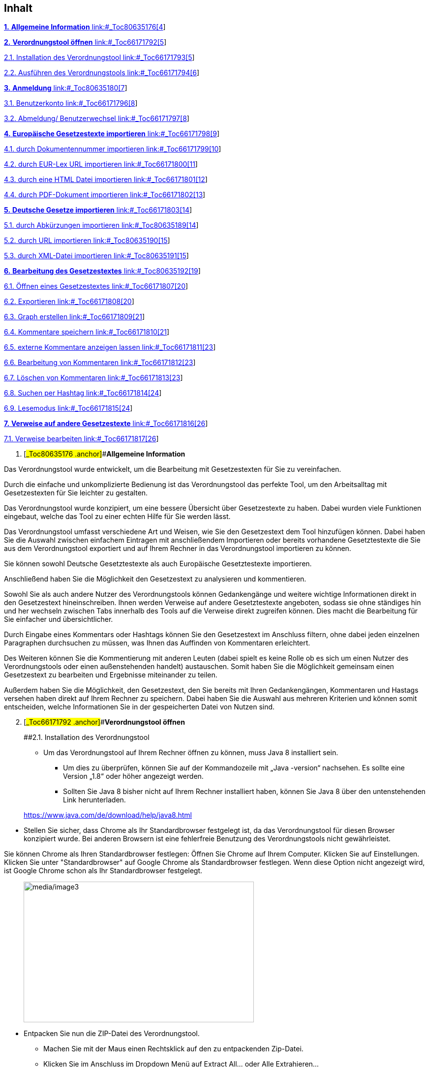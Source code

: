 == Inhalt

link:#_Toc80635176[*1.* *Allgemeine Information* link:#_Toc80635176[4]]

link:#_Toc66171792[*2.* *Verordnungstool öffnen* link:#_Toc66171792[5]]

link:#_Toc66171793[2.1. Installation des Verordnungstool
link:#_Toc66171793[5]]

link:#_Toc66171794[2.2. Ausführen des Verordnungstools
link:#_Toc66171794[6]]

link:#_Toc80635180[*3.* *Anmeldung* link:#_Toc80635180[7]]

link:#_Toc66171796[3.1. Benutzerkonto link:#_Toc66171796[8]]

link:#_Toc66171797[3.2. Abmeldung/ Benutzerwechsel
link:#_Toc66171797[8]]

link:#_Toc66171798[*4.* *Europäische Gesetzestexte importieren*
link:#_Toc66171798[9]]

link:#_Toc66171799[4.1. durch Dokumentennummer importieren
link:#_Toc66171799[10]]

link:#_Toc66171800[4.2. durch EUR-Lex URL importieren
link:#_Toc66171800[11]]

link:#_Toc66171801[4.3. durch eine HTML Datei importieren
link:#_Toc66171801[12]]

link:#_Toc66171802[4.4. durch PDF-Dokument importieren
link:#_Toc66171802[13]]

link:#_Toc66171803[*5.* *Deutsche Gesetze importieren*
link:#_Toc66171803[14]]

link:#_Toc80635189[5.1. durch Abkürzungen importieren
link:#_Toc80635189[14]]

link:#_Toc80635190[5.2. durch URL importieren link:#_Toc80635190[15]]

link:#_Toc80635191[5.3. durch XML-Datei importieren
link:#_Toc80635191[15]]

link:#_Toc80635192[*6.* *Bearbeitung des Gesetzestextes*
link:#_Toc80635192[19]]

link:#_Toc66171807[6.1. Öffnen eines Gesetzestextes
link:#_Toc66171807[20]]

link:#_Toc66171808[6.2. Exportieren link:#_Toc66171808[20]]

link:#_Toc66171809[6.3. Graph erstellen link:#_Toc66171809[21]]

link:#_Toc66171810[6.4. Kommentare speichern link:#_Toc66171810[21]]

link:#_Toc66171811[6.5. externe Kommentare anzeigen lassen
link:#_Toc66171811[23]]

link:#_Toc66171812[6.6. Bearbeitung von Kommentaren
link:#_Toc66171812[23]]

link:#_Toc66171813[6.7. Löschen von Kommentaren link:#_Toc66171813[23]]

link:#_Toc66171814[6.8. Suchen per Hashtag link:#_Toc66171814[24]]

link:#_Toc66171815[6.9. Lesemodus link:#_Toc66171815[24]]

link:#_Toc66171816[*7.* *Verweise auf andere Gesetzestexte*
link:#_Toc66171816[26]]

link:#_Toc66171817[7.1. Verweise bearbeiten link:#_Toc66171817[26]]

[arabic]
. [#_Toc80635176 .anchor]##*Allgemeine Information*

Das Verordnungstool wurde entwickelt, um die Bearbeitung mit
Gesetzestexten für Sie zu vereinfachen.

Durch die einfache und unkomplizierte Bedienung ist das Verordnungstool
das perfekte Tool, um den Arbeitsalltag mit Gesetzestexten für Sie
leichter zu gestalten.

Das Verordnungstool wurde konzipiert, um eine bessere Übersicht über
Gesetzestexte zu haben. Dabei wurden viele Funktionen eingebaut, welche
das Tool zu einer echten Hilfe für Sie werden lässt.

Das Verordnungstool umfasst verschiedene Art und Weisen, wie Sie den
Gesetzestext dem Tool hinzufügen können. Dabei haben Sie die Auswahl
zwischen einfachem Eintragen mit anschließendem Importieren oder bereits
vorhandene Gesetztestexte die Sie aus dem Verordnungstool exportiert und
auf Ihrem Rechner in das Verordnungstool importieren zu können.

Sie können sowohl Deutsche Gesetztestexte als auch Europäische
Gesetztestexte importieren.

Anschließend haben Sie die Möglichkeit den Gesetzestext zu analysieren
und kommentieren.

Sowohl Sie als auch andere Nutzer des Verordnungstools können
Gedankengänge und weitere wichtige Informationen direkt in den
Gesetzestext hineinschreiben. Ihnen werden Verweise auf andere
Gesetztestexte angeboten, sodass sie ohne ständiges hin und her wechseln
zwischen Tabs innerhalb des Tools auf die Verweise direkt zugreifen
können. Dies macht die Bearbeitung für Sie einfacher und
übersichtlicher.

Durch Eingabe eines Kommentars oder Hashtags können Sie den Gesetzestext
im Anschluss filtern, ohne dabei jeden einzelnen Paragraphen durchsuchen
zu müssen, was Ihnen das Auffinden von Kommentaren erleichtert.

Des Weiteren können Sie die Kommentierung mit anderen Leuten (dabei
spielt es keine Rolle ob es sich um einen Nutzer des Verordnungstools
oder einen außenstehenden handelt) austauschen. Somit haben Sie die
Möglichkeit gemeinsam einen Gesetzestext zu bearbeiten und Ergebnisse
miteinander zu teilen.

Außerdem haben Sie die Möglichkeit, den Gesetzestext, den Sie bereits
mit Ihren Gedankengängen, Kommentaren und Hastags versehen haben direkt
auf Ihrem Rechner zu speichern. Dabei haben Sie die Auswahl aus mehreren
Kriterien und können somit entscheiden, welche Informationen Sie in der
gespeicherten Datei von Nutzen sind.

[arabic, start=2]
. [#_Toc66171792 .anchor]##*Verordnungstool öffnen*
+
[#_Toc66171793 .anchor]####2.1. Installation des Verordnungstool

* Um das Verordnungstool auf Ihrem Rechner öffnen zu können, muss Java 8
installiert sein.
** Um dies zu überprüfen, können Sie auf der Kommandozeile mit „Java
-version“ nachsehen. Es sollte eine Version „1.8“ oder höher angezeigt
werden.
** Sollten Sie Java 8 bisher nicht auf Ihrem Rechner installiert haben,
können Sie Java 8 über den untenstehenden Link herunterladen.

____
https://www.java.com/de/download/help/java8.html
____

* Stellen Sie sicher, dass Chrome als Ihr Standardbrowser festgelegt
ist, da das Verordnungstool für diesen Browser konzipiert wurde. Bei
anderen Browsern ist eine fehlerfreie Benutzung des Verordnungstools
nicht gewährleistet.

Sie können Chrome als Ihren Standardbrowser festlegen: Öffnen
Sie Chrome auf Ihrem Computer. Klicken Sie auf Einstellungen. Klicken
Sie unter "Standardbrowser" auf Google Chrome als Standardbrowser
festlegen. Wenn diese Option nicht angezeigt wird, ist
Google Chrome schon als Ihr Standardbrowser festgelegt.

____
image:media/image3.png[media/image3,width=468,height=286]
____

* Entpacken Sie nun die ZIP-Datei des Verordnungstool.
** Machen Sie mit der Maus einen Rechtsklick auf den zu entpackenden
Zip-Datei.
** Klicken Sie im Anschluss im Dropdown Menü auf Extract All... oder
Alle Extrahieren…
** Hierdurch wird der die ZIP-Datei in einen Ordner entpackt.

____
In diesem Ordner finden Sie nach dem Entpacken unter anderem dieses
Handbuch und eine Datei „verordnung-gk“ oder „verordnung-gk.jar“.
____

[#_Toc66171794 .anchor]####2.2. Ausführen des Verordnungstools

* Damit Sie das Programm starten können, müssen Sie die Datei
„verordnung-gk“ oder „verordnung-gk.jar“ ausführen.
** Klicken Sie dazu mit einem doppelten Mausklick auf die Datei
„verordnung-gk“ oder „verordnung-gk.jar“.

____
image:media/image4.png[media/image4,width=203,height=59]
____

* Innerhalb weniger Sekunden öffnet sich Ihr Standardbrowser mit dem
Verordnungstool.
* Wenn Sie eine neuere Version von Java verwenden, wird die Anwendung
durch Doppelklick auf die Datei run.bat gestartet

____
image:media/image5.png[media/image5,width=241,height=89]
____

[arabic, start=3]
. *Auswahl des Nutzernamens*

* Bitte geben Sie einen beliebigen Benutzernamen in das vorgesehene
Eingabefeld ein. Dieser Benutzername wird als Autor für die Kommentare
verwendet, die Sie erstellen. Im Anschluss klicken Sie mit der
Computermaus auf
„Bestätigen“.image:media/image6.png[media/image6,width=680,height=522]
* Nachdem Sie den Benutzernamen gewählt haben, öffnet sich automatisch
die folgende Seite:

image:media/image7.png[media/image7,width=680,height=158]

[#_Toc66171796 .anchor]####3.1. Benutzerkonto

* Das Benutzerkonto zeigt Ihnen an, mit welchem Benutzer Sie derzeit
angemeldet sind.

image:media/image8.png[media/image8,width=431,height=190]

[#_Toc66171797 .anchor]####3.2. Ändern des Benutzernamens

Wenn Sie den Benutzernamen ändern wechseln möchten, müssen Sie die
Auswahl des Nutzernamens aktivieren.

* Führen Sie einen Klick auf den Button mit der Person durch, der sich
neben dem Nutzernamen befindet.
* Anschließend können Sie, wie unter Punkt 3 beschrieben, einen neuen
Benutzernamen eingeben.

[arabic, start=4]
. [#_Toc66171798 .anchor]##*Europäische Gesetzestexte importieren*

Wenn Sie einen europäischen Gesetzestext importieren möchten, müssen Sie
in der Linksnavigation „Import“ und „EU-Dokumente“ auswählen.

Bei diesem Punkt haben Sie die Möglichkeit zu wählen, in welcher Art und
Weise Sie Gesetzestexte in das Verordnungstool importieren möchten.

image:media/image9.png[media/image9,width=680,height=288]

[#_Toc66171799 .anchor]####4.1. durch Dokumentennummer importieren

Wenn Sie einen Europäischen Gesetzestext durch die Dokumentennummer
importieren möchten, müssen Sie den Typ, das Jahr, die Nummer und den
Anzeigenamen ausfüllen.

image:media/image10.png[media/image10,width=546,height=227]

image:media/image11.png[media/image11,width=515,height=135]

Typ:

* Durch Öffnen des Dropdown Menüs, können Sie wählen, welchen Typ des
Gesetzestextes Sie hinzufügen möchten. Durch einen Klick auf den
gewünschten Gesetzestyp, wählen Sie diesen aus.

image:media/image12.png[media/image12,width=225,height=98]

Jahr:

* Das entsprechende Erscheinungsjahr können Sie aus dem gewünschten
Gesetzestext entnehmen. Bitte tragen Sie das Erscheinungsjahr unter
„Jahr“ ein.

Nummer:

* Die benötigte Nummer können Sie aus dem gewünschten Gesetzestext
entnehmen. Bitte tragen Sie im Anschluss diese unter „Nummer“ ein.

Anzeigename:

* Geben Sie dem Gesetzestext einen beliebigen Anzeigename. Am besten
dafür geeignet ist eine Abkürzung die direkt im Gesetzestext steht und
aussagekräftig ist.
* (siehe Punkt 4.1.)
+
[#_Toc66171800 .anchor]####4.2. durch EUR-Lex URL importieren

Wenn Sie einen Gesetzestext über die URL importieren möchten, müssen Sie
den gewünschten Gesetzestext auf der untenstehenden EUR-Lex Seite
heraussuchen.

* https://eur-lex.europa.eu/homepage.html

URL:

* Sie müssen die URL des gewünschten Gesetzestextes kopieren und im
Anschluss in das entsprechende Fenster des Verordnungstools einfügen.

Anzeigename:

* Geben Sie dem Gesetzestext einen beliebigen Anzeigename. Am besten
dafür geeignet ist eine Abkürzung, die direkt im Gesetzestext steht und
aussagekräftig ist.
* (siehe Punkt 4.1.)

image:media/image13.png[media/image13,width=552,height=133]

[#_Toc66171801 .anchor]####4.3. durch eine HTML Datei importieren

Sollten Sie einen Gesetzestext bereits als HTML-Datei auf Ihrem Rechner
haben, können Sie diesen über diesen Punkt importieren. Dabei ist zu
beachten, dass ausschließlich HTML-Dateien, die von der EUR-Lex Seite
sind, importiert werden können. Wenn Sie eine HTML-Datei von einer
anderen Website auf Ihren Rechner gespeichert haben, ist diese Funktion
nicht ausführbar.

HTML- Datei

* Suchen Sie die gewünschte HTML-Datei mit dem gewünschten Gesetzestext
im Explorer. Durch einen Doppelklick auf die HTML-Datei wählen Sie diese
aus. Durch einen weiteren Klick auf Öffnen/open fügen Sie den
ausgesuchten Gesetzestext hinzu.

Anzeigename:

* Geben Sie dem Gesetzestext einen beliebigen Anzeigename. Am besten
dafür geeignet ist eine Abkürzung die direkt im Gesetzestext steht und
aussagekräftig ist.
* (siehe Punkt 4.1.)

* Klicken Sie im Anschluss auf den Knopf “HTML-Datei importieren“. Dabei
wird der gewünschte Gesetzestext dem Verordnungstool hinzugefügt.

image:media/image14.png[media/image14,width=460,height=125]

[#_Toc66171802 .anchor]####4.4. durch PDF-Dokument importieren

Sollten Sie einen Gesetzestext bereits als aus dem Verordnungstool
exportiertes PDF-Dokument auf Ihrem Rechner haben, können Sie diesen
über diesen Punkt importieren. Dabei ist zu beachten, dass
ausschließlich PDF-Dateien, die von der EUR-Lex Seite sind, importiert
werden können. Wenn Sie eine PDF-Datei von einer anderen Website auf
Ihren Rechner gespeichert haben, ist diese Funktion nicht ausführbar.

Exportiertes PFD-Dokument

* Suchen Sie die gewünschte PDF-Datei mit dem gewünschten Gesetzestext
im Explorer. Durch einen Doppelklick auf die PDF-Datei wählen Sie diese
aus. Durch einen weiteren Klick auf Öffnen/open fügen Sie den
ausgesuchten Gesetzestext hinzu.

Anzeigename

* Geben Sie dem Gesetzestext einen beliebigen Anzeigename. Am besten
dafür geeignet ist eine Abkürzung die direkt im Gesetzestext steht und
aussagekräftig ist.
* (siehe Punkt 4.1.)

image:media/image15.png[media/image15,width=521,height=209]

* Klicken Sie im Anschluss auf den Knopf “PDF-Dokument importieren“.
Dabei wird der gewünschte Gesetzestext dem Verordnungstool hinzugefügt.

[arabic, start=5]
. [#_Toc66171803 .anchor]##*Deutsche Gesetze importieren*

Wenn Sie einen deutschen Gesetzestext importieren möchten, müssen Sie in
der Linksnavigation „Import“ und „Bundesgesetze“ auswählen.

Bei diesem Punkt haben Sie die Möglichkeit zu wählen, in welcher Art und
Weise Sie Gesetzestexte in das Verordnungstool importieren möchten.

image:media/image16.png[media/image16,width=549,height=231]

[arabic]
. [#_Toc80635189 .anchor]####durch Abkürzungen importieren

image:media/image17.png[media/image17,width=523,height=273]

Abkürzung

* Nennen Sie die offizielle Abkürzung des gesuchten Gesetzestextes.
Anhand dieser Abkürzung sucht das Verordnungstool den Gesetzestext und
importiert diesen.

Anzeigename

* Geben Sie dem Gesetzestext einen beliebigen Anzeigename. Am besten
dafür geeignet ist eine Abkürzung, die direkt im Gesetzestext steht und
aussagekräftig ist.
[arabic]
. [#_Toc80635190 .anchor]####durch URL importieren

image:media/image18.png[media/image18,width=491,height=155]

Wenn Sie einen Gesetzestext über die URL importieren möchten, müssen Sie
den gewünschten Gesetzestext auf der untenstehenden Bundesministeriums
Seite heraussuchen. Die Beschreibung wie Sie dies tun, ist detailliert
in Punkt 5.3 erklärt.

* https://www.gesetze-im-internet.de/aktuell.html

URL:

* Sie müssen die URL des gewünschten Gesetzestextes kopieren und im
Anschluss in das entsprechende Fenster des Verordnungstools einfügen.

Anzeigename:

* Geben Sie dem Gesetzestext einen beliebigen Anzeigename. Am besten
dafür geeignet ist eine Abkürzung, die direkt im Gesetzestext steht und
aussagekräftig ist.
[arabic]
. [#_Toc80635191 .anchor]####durch XML-Datei importieren

* Um die XML-Datei herunterzuladen, müssen Sie die Website

https://www.gesetze-im-internet.de/aktuell.html öffnen.

image:media/image19.png[media/image19,width=571,height=272]

* In der Linksnavigation finden Sie verschiedene Möglichkeiten den
gewünschten Gesetzestext zu finden.

Suche durch die Gesetze/Verordnungen

* Unter Gesetze/Verordnungen haben Sie die Möglichkeit per Buchstaben
den gewünschten Gesetzestext zu finden

image:media/image20.png[media/image20,width=582,height=245]

Suche durch die Titelsuche

Mit der Titelsuche haben Sie die Möglichkeit anhand des Namens, von dem
gewünschten Gesetzestext, diesen zu finden.

* Bitte geben Sie in der Suchzeile den Namen des gesuchten
Gesetzestextes ein und klicken auf „Suchen“.

image:media/image21.png[media/image21,width=680,height=255]

Im Anschluss wird sich die unten angezeigte Seite öffnen.

* Dort müssen Sie auf den Gesetzestext „.. – nichtamtliches
Inhaltsverzeichnis“ klicken.

image:media/image22.png[media/image22,width=680,height=256]

* Nun sehen Sie das Inhaltsverzeichnis des ausgewählten Gesetzestextes.
In der obersten Zeile haben Sie nun die Möglichkeit, das XML-Dokument
auszuwählen.

image:media/image23.png[media/image23,width=351,height=292]

* Durch einen Rechtsklick in das Dokument haben Sie die Möglichkeit, den
Gesetzestext als XML-Datei herunterzuladen.
* Klicken Sie auf „Save ass oder Speichern unter“ und speichern Sie die
Datei in einem von Ihnen gewählten Ordner.
[arabic]
. Gesetzestext aufrufen

XML- Datei

* Bitte wählen Sie den gewünschten Gesetzestext aus und laden diesen
hoch.

Anzeigename

* Geben Sie dem Gesetzestext einen beliebigen Anzeigename. Am besten
dafür geeignet ist eine Abkürzung die direkt im Gesetzestext.
* (siehe Punkt 4.1.)

[arabic, start=6]
. [#_Toc80635192 .anchor]##*Bearbeitung des Gesetzestextes*

Linksnavigation

Auf der linken Seite des Verordnungstools finden Sie unter der Übersicht
alle bereits von Ihnen hinzugefügten Gesetzestexte. Unter dem Feld
Import können Sie Gesetzestexte hinzufügen, wie bereits in Punkt 4.
beschrieben.

Darunter finden Sie, die Gesetzestexte, die Sie zuletzt geöffnet hatten.

Inhaltsverzeichnis des Gesetzestextes

Im Inhaltsverzeichnis des Gesetzestextes finden Sie eine Gliederung über
die einzelnen Kapitel, Artikel und Absätze eines Gesetzestextes.

Gesetzestext

Auf der rechten Seite des Verordnungstools finden Sie den konkreten
Gesetzestext.

*Linksnavigation Inhaltsverzeichnis des Gesetzestextes Gesetzestext*

image:media/image24.png[media/image24,width=680,height=327]

[arabic]
. [#_Toc66171807 .anchor]####Öffnen eines Gesetzestextes

Unter der Übersicht haben Sie eine Auflistung aller bereits von Ihnen
hinzugefügten Gesetzestexte.

Drücken Sie mit einem Doppelklick auf den Knopf “Öffnen“. Dadurch öffnet
sich der gewünschte Gesetzestext, sodass Sie mit diesem arbeiten können.

image:media/image25.png[media/image25,width=680,height=83]

[#_Toc66171808 .anchor]####6.2. Exportieren

Drücken Sie mit einem Doppelklick auf den Knopf “Exportieren“. Dadurch
haben Sie die Möglichkeit den Gesetzestext als Excel- Datei oder
PDF-Datei auf Ihrem Rechner zu speichern.

image:media/image25.png[media/image25,width=680,height=83]

Dateiformat

* Durch das Dropdown Menü können Sie auswählen, in welcher Form Sie die
Datei auf Ihrem Rechner gespeichert haben möchten.
* Sie können auswählen zwischen einer
** Excel-Datei oder
** PDF-Datei.

Weitere Auswahlkriterien

* Durch Anklicken der einzelnen Felder haben Sie die Chance auszuwählen,
welche der dargestellten Eigenschaften in der Datei enthalten sein
sollen.

Externe Kommentare

image:media/image26.png[media/image26,width=215,height=169]Sie laden den
Gesetzestext mit den verfügbaren Kommentaren herunter, wenn in diesem
Kästchen ein Kreuz sitzt.

Nur Kommentare

Wenn Sie ein Kreuz hier setzen, exportieren Sie nur sämtliche Kommentare
des Gesetzestextes, ohne den Gesetzestext selbst.

Mit relevanten Texten

Hier laden Sie den Gesetzestext sowie weitere relevante Texte herunter,
wenn in diesem Kästchen ein Kreuz sitzt.

[#_Toc66171809 .anchor]####6.3. Graph erstellen

Zur Analyse der Verknüpfungen zwischen verschiedenen Verordnungen
ermöglicht das Verordnungstool ihnen den Export eines Graphenformats
(TGF, Trivial Graph Format), das alle Verknüpfungen enthält, ausgehend
von einer bestimmten importierten Verordnung. Diese Analyse hat für die
alltägliche Arbeit keine Bedeutung, sie dient nur der Erforschung der
Abhängigkeiten zwischen Verordnungen.

* Drücken Sie mit einem Doppelklick auf den Knopf “Graph erstellen“.
Dadurch haben Sie die Möglichkeit den Gesetzestext und all seine
Verweise zu anderen Gesetzestexten graphisch anzeigen zu lassen.
* Es entsteht eine Datei im Trivial Graph Format (TGF), die Sie
anschließend in den Graphen-Editor Yed laden können, um eine Graphische
Darstellung zu erhalten.

image:media/image25.png[media/image25,width=680,height=83]

[#_Toc66171810 .anchor]####6.4. Kommentare speichern

Sie haben die Möglichkeit Kommentare zu speichern. Als Kommentar können
Sie alle wichtigen Zusatzinformationen, Hashtags (#) erfassen. Die
Kommentier Funktion dient dabei der thematischen Gruppierung.

Sie haben später die Möglichkeit, den gewünschten Gesetzestext nach
Hashtags zu filtern und Ihnen die Ergebnisse dazu anzeigen zu lassen.

6.4.1. Unter einem Artikel

* Bitte machen Sie einen Mausklick auf den Artikel.

Im Anschluss öffnet sich das Kommentarfester, in der Sie die gewünschte
Information eintragen und speichern können.

____
image:media/image27.png[media/image27,width=680,height=343]
____

6.4.2. Unter einem Absatz

* Bitte machen Sie einen Mausklick auf den gewünschten Absatz.

Im Anschluss öffnet sich das Kommentarfester, in dem Sie die gewünschte
Information eintragen und speichern können.

image:media/image28.png[media/image28,width=680,height=342]

[#_Toc66171811 .anchor]####6.5. externe Kommentare anzeigen lassen

Durch diese Funktion haben Sie die Möglichkeit, alle bisher
geschriebenen Kommentare von jedem der das Verordnungstool benutzt,
anzeigen zu lassen.

* Führen Sie einen Mausklick auf dem gekennzeichneten Symbol aus.
Dadurch können Sie sich externe Kommentare anzeigen lassen.
* Durch einen erneuten Mausklick auf das Symbol können Sie die externen
Kommentare wieder ausblenden.

image:media/image29.png[media/image29,width=533,height=49]

[#_Toc66171812 .anchor]####6.6. Bearbeitung von Kommentaren

* Wenn Sie ein Kommentar erneut bearbeiten möchten, muss der
entsprechende Kommentar lediglich per Maus von Ihnen angeklickt werden.
Nach dem Anklicken erscheint das Bearbeitungsfeld erneut.
+
[#_Toc66171813 .anchor]####6.7. Löschen von Kommentaren
* Wenn Sie ein Kommentar löschen wollen, müssen Sie das entsprechende
Kommentar öffnen und mit der Maus auf das Mülltonnensymbol klicken.

image:media/image30.png[media/image30,width=680,height=77]

[#_Toc66171814 .anchor]####6.8. Suchen per Hashtag

Um einen Gesetzestext nach Hashtags zu durchsuchen, haben Sie die
Möglichkeit in dem Suchfeld nach diesem zu filtern.

* Geben Sie den gesuchten Hashtag in das Eingabefeld ein. Durch Ihre
Eingabe werden alle mit diesem Hashtag gespeicherte Kommentare
angezeigt.
* Eingabe: #.....

image:media/image31.png[media/image31,width=680,height=249]

[#_Toc66171815 .anchor]####6.9. Lesemodus

Sie können sich Kommentare anzeigen oder ausblenden lassen.

* Wenn die Kommentare angezeigt werden, werden alle Kommentare, die von
jeglichen Benutzern jemals geschrieben worden sind, angezeigt.

[.underline]#Kommentare anzeigen oder ausblenden lassen#

image:media/image32.png[media/image32,width=540,height=52]

6.9.1. Kommentare werden angezeigt

image:media/image33.png[media/image33,width=23,height=24]Wenn Sie sich
die Kommentare anzeigen lassen wollen, müssen Sie mit der Maus auf das
oben gezeigte Symbol klicken. Danach werden alle jemals geschriebenen
Kommentare innerhalb der Kommentarfelder angezeigt.

image:media/image34.png[media/image34,width=417,height=238]

6.9.2. Kommentare werden nicht angezeigt

* Durch erneutes Klicken des oben angezeigten Symbols, werden die
bereits gespeicherten Kommentare nicht mehr angezeigt.
* Wenn Sie die Kommentaranzeigefunktion ausgeschaltet haben, werden Sie
trotzdem durch die Sprechblase auf einen vorhandenen Kommentar
hingewiesen vom System.

image:media/image35.png[media/image35,width=441,height=192]

6.9.3. Gesetzestext kopieren

Wenn Sie einen Gesetzestext aus dem Verordnungstool kopieren möchten,
muss der Lesemodus aktiviert sein. Erst nach Ihrer Aktivierung des
Lesemodus durch Klicken auf das Symbol, können Sie eine Textpassage
markieren und per Rechtsklick kopieren. Sollten Sie den Lesemodus nicht
aktiviert haben, kann kein Text aus dem Verordnungstool kopiert werden.

image:media/image36.png[media/image36,width=542,height=45]

[arabic, start=7]
. [#_Toc66171816 .anchor]##*Verweise auf andere Gesetzestexte*

Durch die blau deklarierten Teile des Satzes werden Sie auf einen
anderen Gesetzestext in einem anderen Gesetz/ Artikel/ Absatz
hingewiesen.

* Sie haben die Möglichkeit die anderen Gesetzestexte direkt in dem
Verordnungstool zu lesen.
* Dafür müssen Sie Ihre Computermaus über den gewünschten Verweis
bewegen. Im Anschluss wird Ihnen dann der Teil des Gesetzesabschnittes
angezeigt.

image:media/image37.png[media/image37,width=680,height=267]

[arabic]
. [#_Toc66171817 .anchor]####Verweise bearbeiten

Sie können die blauen Verweise selbständig abändern.

* Sie müssen auf das unten markierte Symbol mit der Maus klicken. Im
Anschluss können Sie auf jeden beliebigen Verweis in dem angezeigten
Gesetzestext klicken und diesen abändern, erweitern, löschen oder mit
Kommentaren und Hashtags versehen.

image:media/image32.png[media/image32,width=540,height=52]

[arabic, start=8]
. image:media/image38.png[media/image38,width=680,height=137]Verordnungstool
beenden

Das Verordnungstool läuft im Hintergrund weiter, wenn nur der Tab
geschlossen wird. Es kann wieder geöffnet werden, indem die URL
http://localhost:8080/verordnung-gk/gui im Browser geöffnet wird oder
das Verordnungstool, wie in 2 beschrieben, erneut gestartet wird.

Um das Verordnungstool vollständig zu beenden, muss auf den
Ausschalten-Button neben dem Benutzernamen geklickt werden. Erscheint
die Meldung, dass die Anwendung erfolgreich beendet wurde, kann der Tab
anschließend geschlossen werden.

image:media/image39.png[media/image39,width=680,height=105]

[arabic, start=9]
. Daten sichern und wiederherstellen

Das Verordnungstool erstellt beim Starten der Anwendung automatisch eine
Sicherungskopie der Datenbank, wenn die letzte Kopie älter als sieben
Tage ist. Diese automatisch erstellenten Sicherungen werden im Ordner
„backups“ neben der „verordnung-gk.jar“ bzw. „verordnung-gk“ abgelegt.
Nur die fünf neusten Backups werden aufbewahrt. Ältere werden
automatisch beim Anwendungsstart gelöscht. Um das automatische Löschen
eines Backups zu verhindern, sollte es an einen anderen Ort kopiert
werden.

[arabic]
. Manuelle Erzeugung einer Sicherungskopie

Zusätzlich zu der automatischen Erzeugung von Backups, können diese auch
manuelle erstellt werden.

* Zuerst muss die Anwendung, wie in 8 beschrieben, vollständig beendet
werden.
* Anschließend kann das Verzeichnis des VoTos im Explorer geöffnet
werden.
* Von dem sich dort befindenden Order „datenbank“ kann ein zip-Archiv
erstellt werden, indem zum Beispiel ein Rechtsklick auf diesen getätigt
wird und „Send to“ „Compressed (zipped) folder“ ausgewählt wird.
* Dieses zip-Archiv enthält anschließend die gesamte Datenbank mit den
importiertend Dokumenten, Kommentaren und bearbeiteten Verweisen.
* Optional kann in dieses Archiv zusätzlich die „verordnung-gk.jar“
hinzugefügt werden, um die Anwendung selbst ebenfalls zu sichern.

____
image:media/image40.png[media/image40,width=680,height=162]
____

[arabic]
. Wiederherstellen einer Sicherungskopie

Automatisch oder manuell erstellte Backups können wiederhergestellt
werden, um den Zustand zum Zeitpunkt der Sicherung wiederherzustellen.

* Hierfür muss die Anwendung ebenfalls, wie in 8 beschrieben, zuerst
vollständig beendet werden.
* Wenn der aktuelle Stand der Anwendung gesichert werden soll, kann wie
in 9.1 beschrieben ein manuelles Backup erstellt werden.
* Alternativ kann die Anwendung in einem anderen Ordner ein zweites Mal
installiert werden.
* Anschließend muss der Inhalt des Ordners „datenbank“ gelöscht werden.
* Der Inhalt des Ordners kann nun durch den Inhalt des Ordners Datenbank
aus dem zip-Archiv ersetzt werden. Eine Datei sollte „h2.mv.db“ heißen.
In den meisten Fällen sollte zusätzlich eine Datei „h2.trace.db“
vorhanden sein. In diesem Fall sollte die Datei ebenfalls in den Ordner
„datenbank“ abgelegt werden.

image:media/image41.png[media/image41,width=680,height=93]

[arabic, start=10]
. Aktualisierung der Anwendung

Vor dem Aktualisieren der Anwendung sollte ein manuelles Backup der
Datenbank durchgeführt werden, wie es in 9.1 beschrieben ist.

Um die Anwendung zu aktualisieren, muss lediglich die
„verordnung-gk.jar“ bzw. „verordnung-gk“ durch die Datei aus dem neuen
ZIP-Archiv ersetzt werden. Eventuell notwendige Änderungen an der
Datenbank werde automatisch durchgeführt. Die Datenbank ist nach der
Aktualisierung NICHT mehr mit der vorherigen Anwendungsversion
kompatibel.

About Capgemini

A global leader in consulting, technology services and digital
transformation, Capgemini is at the forefront of innovation to address
the entire breadth of clients’ opportunities in the evolving world of
cloud, digital and platforms. Building on its strong 50-year heritage
and deep industry-specific expertise, Capgemini enables organizations to
realize their business ambitions through an array of services from
strategy to operations. Capgemini is driven by the conviction that the
business value of technology comes from and through people. It is a
multicultural company of over 200,000 team members in more than
40 countries. The Group reported 2018 global revenues of EUR 13.2
billion.

Learn more about us at http://www.capgemini.com[www.capgemini.com]

image:media/image44.png[media/image44,width=34,height=34]image:media/image45.png[media/image45,width=34,height=34]image:media/image46.png[media/image46,width=34,height=34]image:media/image47.png[media/image47,width=34,height=34]image:media/image48.png[media/image48,width=34,height=34]image:media/image49.png[media/image49,width=268,height=68]
